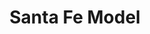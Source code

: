 :PROPERTIES:
:ID:       8872c932-846f-4b6b-9fea-21a912902aaf
:END:
#+title: Santa Fe Model

#+HUGO_AUTO_SET_LASTMOD: t
#+hugo_base_dir: ~/BrainDump/

#+hugo_section: notes

#+HUGO_TAGS: placeholder

#+OPTIONS: num:nil ^:{} toc:nil
